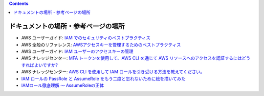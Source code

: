 .. title: AWS IAM のセキュリティ (ドキュメント・参考ページの場所)
.. tags: aws
.. date: 2021-11-23
.. updated: 2021-11-23
.. slug: index
.. status: published


.. raw:: html

  <details><summary>目次</summary>

.. contents::

.. raw:: html

  </details>


ドキュメントの場所・参考ページの場所
====================================

* AWS ユーザーガイド: `IAM でのセキュリティのベストプラクティス <https://docs.aws.amazon.com/ja_jp/IAM/latest/UserGuide/best-practices.html>`_
* AWS 全般のリファレンス: `AWSアクセスキーを管理するためのベストプラクティス <https://docs.aws.amazon.com/general/latest/gr/aws-access-keys-best-practices.html>`_
* AWS ユーザーガイド: `IAM ユーザーのアクセスキーの管理 <https://docs.aws.amazon.com/ja_jp/IAM/latest/UserGuide/id_credentials_access-keys.html>`_
* AWS ナレッジセンター: `MFA トークンを使用して、AWS CLI を通じて AWS リソースへのアクセスを認証するにはどうすればよいですか? <https://aws.amazon.com/jp/premiumsupport/knowledge-center/authenticate-mfa-cli/>`_
* AWS ナレッジセンター: `AWS CLI を使用して IAM ロールを引き受ける方法を教えてください。 <https://aws.amazon.com/jp/premiumsupport/knowledge-center/iam-assume-role-cli/>`_
* `IAM ロールの PassRole と AssumeRole をもう二度と忘れないために絵を描いてみた <https://dev.classmethod.jp/articles/iam-role-passrole-assumerole/>`_
* `IAMロール徹底理解 〜 AssumeRoleの正体 <https://dev.classmethod.jp/articles/iam-role-and-assumerole/>`_
